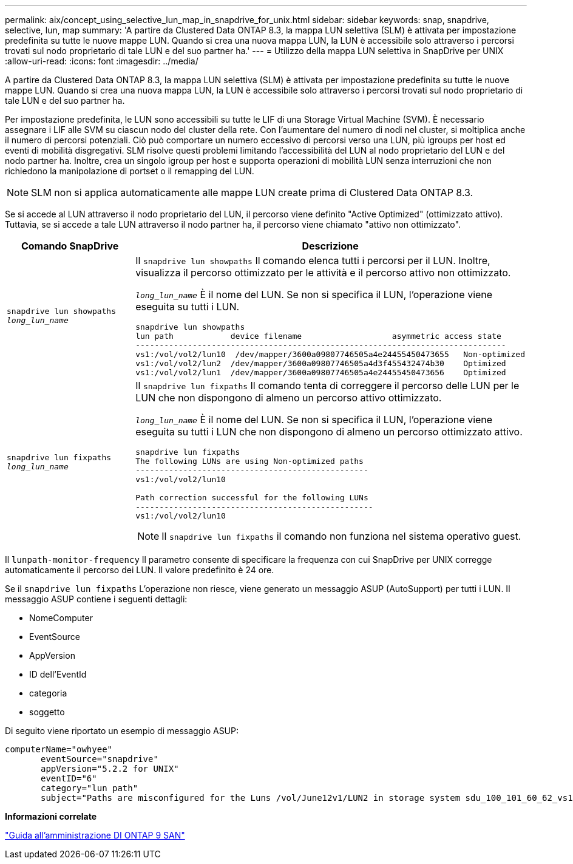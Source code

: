 ---
permalink: aix/concept_using_selective_lun_map_in_snapdrive_for_unix.html 
sidebar: sidebar 
keywords: snap, snapdrive, selective, lun, map 
summary: 'A partire da Clustered Data ONTAP 8.3, la mappa LUN selettiva (SLM) è attivata per impostazione predefinita su tutte le nuove mappe LUN. Quando si crea una nuova mappa LUN, la LUN è accessibile solo attraverso i percorsi trovati sul nodo proprietario di tale LUN e del suo partner ha.' 
---
= Utilizzo della mappa LUN selettiva in SnapDrive per UNIX
:allow-uri-read: 
:icons: font
:imagesdir: ../media/


[role="lead"]
A partire da Clustered Data ONTAP 8.3, la mappa LUN selettiva (SLM) è attivata per impostazione predefinita su tutte le nuove mappe LUN. Quando si crea una nuova mappa LUN, la LUN è accessibile solo attraverso i percorsi trovati sul nodo proprietario di tale LUN e del suo partner ha.

Per impostazione predefinita, le LUN sono accessibili su tutte le LIF di una Storage Virtual Machine (SVM). È necessario assegnare i LIF alle SVM su ciascun nodo del cluster della rete. Con l'aumentare del numero di nodi nel cluster, si moltiplica anche il numero di percorsi potenziali. Ciò può comportare un numero eccessivo di percorsi verso una LUN, più igroups per host ed eventi di mobilità disgregativi. SLM risolve questi problemi limitando l'accessibilità del LUN al nodo proprietario del LUN e del nodo partner ha. Inoltre, crea un singolo igroup per host e supporta operazioni di mobilità LUN senza interruzioni che non richiedono la manipolazione di portset o il remapping del LUN.


NOTE: SLM non si applica automaticamente alle mappe LUN create prima di Clustered Data ONTAP 8.3.

Se si accede al LUN attraverso il nodo proprietario del LUN, il percorso viene definito "Active Optimized" (ottimizzato attivo). Tuttavia, se si accede a tale LUN attraverso il nodo partner ha, il percorso viene chiamato "attivo non ottimizzato".

|===
| Comando SnapDrive | Descrizione 


 a| 
`snapdrive lun showpaths _long_lun_name_`
 a| 
Il `snapdrive lun showpaths` Il comando elenca tutti i percorsi per il LUN. Inoltre, visualizza il percorso ottimizzato per le attività e il percorso attivo non ottimizzato.

`_long_lun_name_` È il nome del LUN. Se non si specifica il LUN, l'operazione viene eseguita su tutti i LUN.

[listing]
----
snapdrive lun showpaths
lun path            device filename                   asymmetric access state
------------------------------------------------------------------------------
vs1:/vol/vol2/lun10  /dev/mapper/3600a09807746505a4e24455450473655   Non-optimized
vs1:/vol/vol2/lun2  /dev/mapper/3600a09807746505a4d3f455432474b30    Optimized
vs1:/vol/vol2/lun1  /dev/mapper/3600a09807746505a4e24455450473656    Optimized
----


 a| 
`snapdrive lun fixpaths _long_lun_name_`
 a| 
Il `snapdrive lun fixpaths` Il comando tenta di correggere il percorso delle LUN per le LUN che non dispongono di almeno un percorso attivo ottimizzato.

`_long_lun_name_` È il nome del LUN. Se non si specifica il LUN, l'operazione viene eseguita su tutti i LUN che non dispongono di almeno un percorso ottimizzato attivo.

[listing]
----
snapdrive lun fixpaths
The following LUNs are using Non-optimized paths
-------------------------------------------------
vs1:/vol/vol2/lun10

Path correction successful for the following LUNs
--------------------------------------------------
vs1:/vol/vol2/lun10
----

NOTE: Il `snapdrive lun fixpaths` il comando non funziona nel sistema operativo guest.

|===
Il `lunpath-monitor-frequency` Il parametro consente di specificare la frequenza con cui SnapDrive per UNIX corregge automaticamente il percorso dei LUN. Il valore predefinito è 24 ore.

Se il `snapdrive lun fixpaths` L'operazione non riesce, viene generato un messaggio ASUP (AutoSupport) per tutti i LUN. Il messaggio ASUP contiene i seguenti dettagli:

* NomeComputer
* EventSource
* AppVersion
* ID dell'EventId
* categoria
* soggetto


Di seguito viene riportato un esempio di messaggio ASUP:

[listing]
----
computerName="owhyee"
       eventSource="snapdrive"
       appVersion="5.2.2 for UNIX"
       eventID="6"
       category="lun path"
       subject="Paths are misconfigured for the Luns /vol/June12v1/LUN2 in storage system sdu_100_101_60_62_vs1 on owhyee host."
----
*Informazioni correlate*

http://docs.netapp.com/ontap-9/topic/com.netapp.doc.dot-cm-sanag/home.html["Guida all'amministrazione DI ONTAP 9 SAN"]
